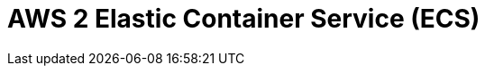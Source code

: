 // Do not edit directly!
// This file was generated by camel-quarkus-maven-plugin:update-extension-doc-page

= AWS 2 Elastic Container Service (ECS)
:cq-artifact-id: camel-quarkus-aws2-ecs
:cq-artifact-id-base: aws2-ecs
:cq-native-supported: true
:cq-status: Stable
:cq-deprecated: false
:cq-jvm-since: 1.0.0
:cq-native-since: 1.0.0
:cq-camel-part-name: aws2-ecs
:cq-camel-part-title: AWS 2 Elastic Container Service (ECS)
:cq-camel-part-description: Manage AWS ECS cluster instances using AWS SDK version 2.x.
:cq-extension-page-title: AWS 2 Elastic Container Service (ECS)
